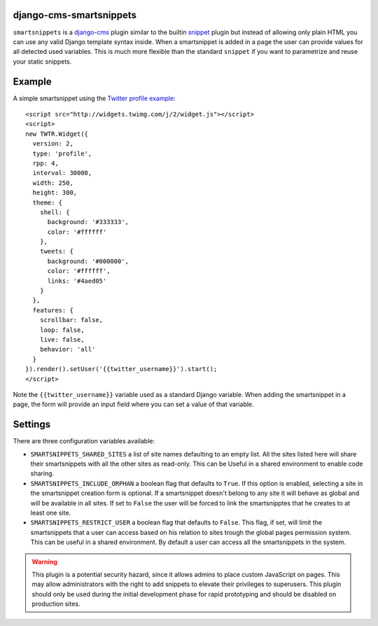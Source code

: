 django-cms-smartsnippets
========================

``smartsnippets`` is a `django-cms`_ plugin similar to the builtin `snippet`_
plugin but instead of allowing only plain HTML you can use any valid
Django template syntax inside. When a smartsnippet is added in a page
the user can provide values for all detected used variables. This is much
more flexible than the standard ``snippet`` if you want to parametrize
and reuse your static snippets.

Example
=======

A simple smartsnippet using the `Twitter profile example`_::

    <script src="http://widgets.twimg.com/j/2/widget.js"></script>
    <script>
    new TWTR.Widget({
      version: 2,
      type: 'profile',
      rpp: 4,
      interval: 30000,
      width: 250,
      height: 300,
      theme: {
        shell: {
          background: '#333333',
          color: '#ffffff'
        },
        tweets: {
          background: '#000000',
          color: '#ffffff',
          links: '#4aed05'
        }
      },
      features: {
        scrollbar: false,
        loop: false,
        live: false,
        behavior: 'all'
      }
    }).render().setUser('{{twitter_username}}').start();
    </script>

Note the ``{{twitter_username}}`` variable used as a standard Django
variable. When adding the smartsnippet in a page, the form will
provide an input field where you can set a value of that variable.


Settings
========

There are three configuration variables available:

* ``SMARTSNIPPETS_SHARED_SITES`` a list of site names defaulting
  to an empty list. All the sites listed here will share their
  smartsnippets with all the other sites as read-only. This can be
  Useful in a shared environment to enable code sharing.

* ``SMARTSNIPPETS_INCLUDE_ORPHAN`` a boolean flag that defaults to
  ``True``. If this option is enabled, selecting a site in the
  smartsnippet creation form is optional. If a smartsnippet doesn't
  belong to any site it will behave as global and will be available
  in all sites. If set to ``False`` the user will be forced to link
  the smartsnipptes that he creates to at least one site.

* ``SMARTSNIPPETS_RESTRICT_USER`` a boolean flag that defaults to
  ``False``. This flag, if set, will limit the smartsnippets that
  a user can access based on his relation to sites trough the global
  pages permission system. This can be useful in a shared environment.
  By default a user can access all the smartsnippets in the system.

.. warning::

  This plugin is a potential security hazard, since it allows admins to place
  custom JavaScript on pages. This may allow administrators with the right to
  add snippets to elevate their privileges to superusers. This plugin should
  only be used during the initial development phase for rapid prototyping and
  should be disabled on production sites.


.. _Twitter profile example:
    http://twitter.com/about/resources/widgets/widget_profile/

.. _django-cms:
    http://django-cms.org/

.. _snippet:
    http://readthedocs.org/docs/django-cms/en/latest/getting_started/plugin_reference.html#snippet
